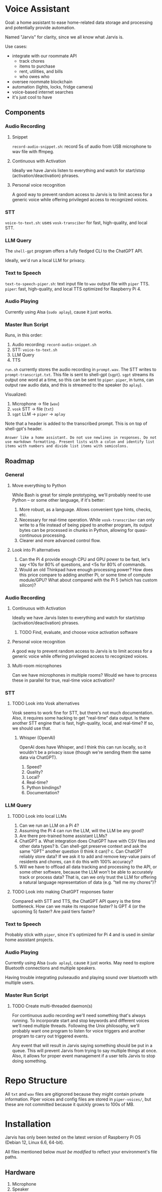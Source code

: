 * Voice Assistant
Goal: a home assistant to ease home-related data storage and processing and potentially provide automation.

Named "Jarvis" for clarity, since we all know what Jarvis is.

Use cases:
- integrate with our roommate API
  - track chores
  - items to purchase
  - rent, utilities, and bills
  - who owes who
- oversee roommate blockchain
- automation (lights, locks, fridge camera)
- voice-based internet searches
- it's just cool to have
** Components
*** Audio Recording
**** Snippet
=record-audio-snippet.sh=: record 5s of audio from USB microphone to wav file with ffmpeg.
**** Continuous with Activation
Ideally we have Jarvis listen to everything and watch for start/stop (activation/deactivation) phrases.
**** Personal voice recognition
A good way to prevent random access to Jarvis is to limit access for a generic voice while offering privileged access to recognized voices.
*** STT
=voice-to-text.sh=: uses =vosk-transciber= for fast, high-quality, and local STT.
*** LLM Query
The =shell-gpt= program offers a fully fledged CLI to the ChatGPT API.

Ideally, we'd run a local LLM for privacy.
*** Text to Speech
=text-to-speech-piper.sh=: text input file to =wav= output file with =piper= TTS.
=piper=: fast, high-quality, and local TTS optimized for Raspberry Pi 4.
*** Audio Playing
Currently using Alsa (=sudo aplay=), cause it just works.
*** Master Run Script
Runs, in this order:
1) Audio recording: =record-audio-snippet.sh=
2) STT: =voice-to-text.sh=
3) LLM Query
4) TTS

=run.sh= currently stores the audio recording in =prompt.wav=. The STT writes to =prompt-transcript.txt=. This file is sent to shell-gpt (=sgpt=). =sgpt= streams its output one word at a time, so this can be sent to =piper=. =piper=, in turns, can output raw audio data, and this is streamed to the speaker (to =aplay=).

Visualized:
1. Microphone -> file (=wav=)
2. =vosk= STT -> file (=txt=)
3. =sgpt= LLM -> =piper= -> =aplay=

Note that a header is added to the transcribed prompt. This is on top of shell-gpt's header.
#+begin_src
Answer like a home assistant. Do not use newlines in responses. Do not use markdown formatting. Present lists with a colon and identify list items with numbers and divide list items with semicolons.
#+end_src
** Roadmap
*** General
**** Move everything to Python
While Bash is great for simple prototyping, we'll probably need to use Python -- or some other language, if it's better:
1. More robust, as a language. Allows convenient type hints, checks, etc.
2. Necessary for real-time operation. While =vosk-transcriber= can only write to a file instead of being piped to another program, its output bytes can be processed in chunks in Python, allowing for quasi-continuous processing.
3. Clearer and more advanced control flow.
**** Look into Pi alternatives
1. Can the Pi 4 provide enough CPU and GPU power to be fast, let's say <10s for 80% of questions, and <5s for 80% of commands.
2. Would an old Thinkpad have enough processing power? How does this price compare to adding another Pi, or some time of compute module/GPU? What about compared with the Pi 5 (which has custom silicon)?
*** Audio Recording
**** Continuous with Activation
Ideally we have Jarvis listen to everything and watch for start/stop (activation/deactivation) phrases.
***** TODO Find, evaluate, and choose voice activation software
**** Personal voice recognition
A good way to prevent random access to Jarvis is to limit access for a generic voice while offering privileged access to recognized voices.
**** Multi-room microphones
Can we have microphones in multiple rooms? Would we have to process these in parallel for true, real-time voice activation?
*** STT
**** TODO Look into Vosk alternatives
Vosk seems to work fine for STT, but there's not much documentation. Also, it requires some hacking to get "real-time" data output. Is there another STT engine that is fast, high-quality, local, and real-time? If so, we should use that.
***** Whisper (OpenAI)
OpenAI does have Whisper, and I think this can run locally, so it wouldn't be a privacy issue (though we're sending them the same data via ChatGPT).

1. Speed?
2. Quality?
3. Local?
4. Real-time?
5. Python bindings?
6. Documentation?
*** LLM Query
**** TODO Look into local LLMs
1. Can we run an LLM on a Pi 4?
2. Assuming the Pi 4 can run the LLM, will the LLM be any good?
3. Are there pre-trained home assistant LLMs?
4. ChatGPT
   a. What integration does ChatGPT have with CSV files and other data types?
   b. Can shell-gpt preserve context and ask the same "GPT" another question (I think it can)?
   c. Can ChatGPT reliably store data? If we ask it to add and remove key-value pairs of residents and chores, can it do this with 100% accuracy?
5. Will we have to offload all data tracking and processing to the API, or some other software, because the LLM won't be able to accurately track or process data? That is, can we only trust the LLM for offering a natural language representation of data (e.g. "tell me my chores")?
**** TODO Look into making ChatGPT responses faster
Compared with STT and TTS, the ChatGPT API query is the time bottleneck. How can we make its response faster? Is GPT 4 (or the upcoming 5) faster? Are paid tiers faster?
*** Text to Speech
Probably stick with =piper=, since it's optimized for Pi 4 and is used in similar home assistant projects.
*** Audio Playing
Currently using Alsa (=sudo aplay=), cause it just works. May need to explore Bluetooth connections and multiple speakers.

Having trouble integrating pulseaudio and playing sound over bluetooth with multiple users.
*** Master Run Script
**** TODO Create multi-threaded daemon(s)
For continuous audio recording we'll need something that's always running. To incorporate start and stop keywords and different voices we'll need multiple threads. Following the Unix philosophy, we'll probably want one program to listen for voice triggers and another program to carry out triggered events.

Any event that will result in Jarvis saying something should be put in a queue. This will prevent Jarvis from trying to say multiple things at once. Also, it allows for proper event management if a user tells Jarvis to stop doing something.
* Repo Structure
All =txt= and =wav= files are gitignored because they might contain private information. Piper voices and config files are stored in =piper-voices/=, but these are not committed because it quickly grows to 100s of MB.
* Installation
Jarvis has only been tested on the latest version of Raspberry Pi OS (Debian 12, Linux 6.6, 64-bit).

All files mentioned below /must be modified/ to reflect your environment's file paths.
** Hardware
1. Microphone
2. Speaker
** Dependencies
1. =ffmpeg=
2. =vosk-transcriber=
3. =shell-gpt=
4. =piper=
5. =aplay=
** Install
1. Clone this repo.
2. Download the "danny" or "ljspeech" voices and config files into =piper-voices=.
3. Add your OpenAI ChatGPT API key to =~/.config/shell_gpt/.sgptrc=.
4. Find your =alsa= hardware card with =sudo arecord -l=. Modify line 9 (=-i hw:3=) of =record-audio-snippet.sh= to reflect your card number (change the =3=).
** Usage
1. Execute =run.sh=.
2. You have 5 seconds to say something to ChatGPT.
3. Wait for the system to speak the response.
